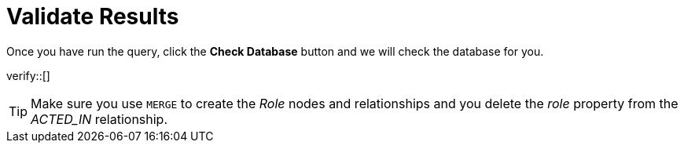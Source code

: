 :id: _challenge

[.verify]
= Validate Results

Once you have run the query, click the **Check Database** button and we will check the database for you.


verify::[]

[TIP]
====
Make sure you use `MERGE` to create the  _Role_ nodes and relationships and you delete the _role_ property from the _ACTED_IN_ relationship.
====